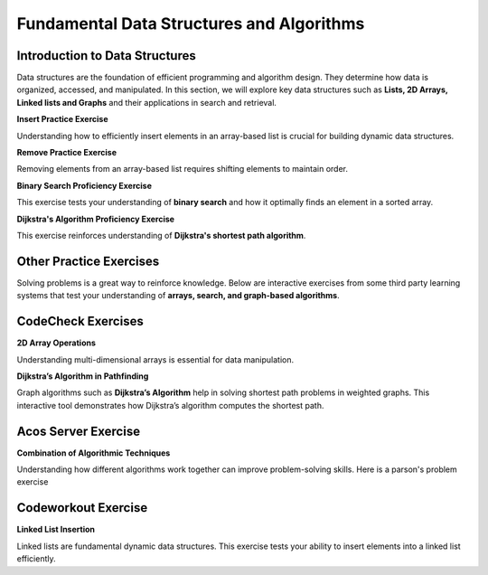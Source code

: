 .. This file is part of the OpenDSA eTextbook project. See
.. http://opendsa.org for more details.
.. Copyright (c) 2012-2024 by the OpenDSA Project Contributors, and
.. distributed under an MIT open source license.

.. avmetadata::
   :author: Cliff Shaffer, Adeyemi Aina and Alex Hicks
   :requires: 
   :satisfies: 
   :topic: Data Structures

Fundamental Data Structures and Algorithms
==========================================

Introduction to Data Structures
-------------------------------

Data structures are the foundation of efficient programming and algorithm design.
They determine how data is organized, accessed, and manipulated.
In this section, we will explore key data structures such as **Lists, 2D Arrays, Linked lists and Graphs** and their applications in search and retrieval.


**Insert Practice Exercise**

Understanding how to efficiently insert elements in an array-based list is crucial for building dynamic data structures.

.. avembed:: Exercises/List/AlistInsertPRO.html ka
   :long_name: Array-based List Insert Exercise
   :keyword: Array-based List

**Remove Practice Exercise**

Removing elements from an array-based list requires shifting elements to maintain order.

.. avembed:: Exercises/List/AlistRemovePRO.html ka
   :long_name: Array-based List Remove Exercise
   :keyword: Array-based List

**Binary Search Proficiency Exercise**

This exercise tests your understanding of **binary search** and how it optimally finds an element in a sorted array.

.. avembed:: AV/Searching/binarySearchPRO.html pe
   :long_name: Binary Search Proficiency Exercise
   :keyword: Search; Binary Search


**Dijkstra's Algorithm Proficiency Exercise**

This exercise reinforces understanding of **Dijkstra's shortest path algorithm**.

.. avembed:: AV/Graph/DijkstraPE.html pe
   :long_name: Dijkstra's Algorithm Proficiency Exercise
   :keyword: Graphs; Shortest-Paths Problems; Dijkstra's Algorithm



Other Practice Exercises
-------------------------------


Solving problems is a great way to reinforce knowledge.
Below are interactive exercises from some third party learning systems that test your understanding of **arrays, search, and graph-based algorithms**.


CodeCheck Exercises
-------------------------------

**2D Array Operations**

Understanding multi-dimensional arrays is essential for data manipulation.

.. iframe:: https://codecheck.io/files/horstmann/codecheck-python-2DArraysNoLoops-8
   :height: 300
   :width: 1050
   :name: codecheck-2DArraysNoLoops-8

**Dijkstra’s Algorithm in Pathfinding**

Graph algorithms such as **Dijkstra’s Algorithm** help in solving shortest path problems in weighted graphs.
This interactive tool demonstrates how Dijkstra’s algorithm computes the shortest path.

.. iframe:: https://horstmann.com/codecheck/examples/dijkstra.html
   :height: 1050
   :width: 1050
   :name: codecheck-dijkstra.html


Acos Server Exercise
-------------------------------

**Combination of Algorithmic Techniques**

Understanding how different algorithms work together can improve problem-solving skills. Here is a parson's problem exercise

.. iframe:: https://acos.cs.vt.edu/html/combo/combo-python/combo_avg
   :height: 500
   :width: 1050
   :name: acos-combo_avg


Codeworkout Exercise
-------------------------------

**Linked List Insertion**

Linked lists are fundamental dynamic data structures.
This exercise tests your ability to insert elements into a linked list efficiently.

.. iframe:: https://codeworkoutdev.cs.vt.edu/gym/exercises/394/practice
   :name: codeworkout-LinkedListInsertion

